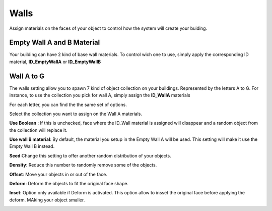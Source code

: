 Walls
===========

.. image:: images/MaterialAssignment.gif

Assign  materials on the faces of your object to control how the system will create your buiding.


Empty Wall A and B Material
---------------------

Your building can have 2 kind of base wall materials. To control wich one to use, simply apply the corresponding ID material, **ID_EmptyWallA** or **ID_EmptyWallB**

.. image:: images/EmptyMaterial.gif

Wall A to G
------------
The walls setting allow you to spawn 7 kind of object collection on your buildings. Represented by the letters A to G.
For instance, to use the collection you pick for wall A, simply assign the **ID_WallA** materials

.. image:: images/CollectionAssignment.gif

For each letter, you can find the the same set of options.

Select the collection you want to assign on the Wall A materials.


**Use Boolean** : If this is unchecked, face where the ID_Wall material is assigned will disappear and a random object from the collection will replace it.

.. image:: images/UseBoolean.gif

**Use wall B material**: By default, the material you setup in the Empty Wall A will be used. This setting will make it use the Empty Wall B instead.

.. image:: images/UseBMaterial.gif

**Seed**:Change this setting to offer another random distribution of your objects.

.. image:: images/WallSeed.gif

**Density**: Reduce this number to randomly remove some of the objects.

.. image:: images/WallDensity.gif

**Offset**: Move your objects in or out of the face.

.. image:: images/WallOffset.gif

**Deform**: Deform the objects to fit the original face shape.

.. image:: images/WallDeform.gif

**Inset**: Option only available if Deform is activated. This option allow to insset the original face before applying the deform. MAking your object smaller.

.. image:: images/WallInset.gif

.. autosummary::
   :toctree: generated

   lumache
